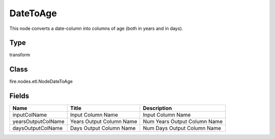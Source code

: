 
DateToAge
========== 

This node converts a date-column into columns of age (both in years and in days).

Type
---------- 

transform

Class
---------- 

fire.nodes.etl.NodeDateToAge

Fields
---------- 

+--------------------+--------------------------+------------------------------+
| Name               | Title                    | Description                  |
+====================+==========================+==============================+
| inputColName       | Input Column Name        | Input Column Name            |
+--------------------+--------------------------+------------------------------+
| yearsOutputColName | Years Output Column Name | Num Years Output Column Name |
+--------------------+--------------------------+------------------------------+
| daysOutputColName  | Days Output Column Name  | Num Days Output Column Name  |
+--------------------+--------------------------+------------------------------+